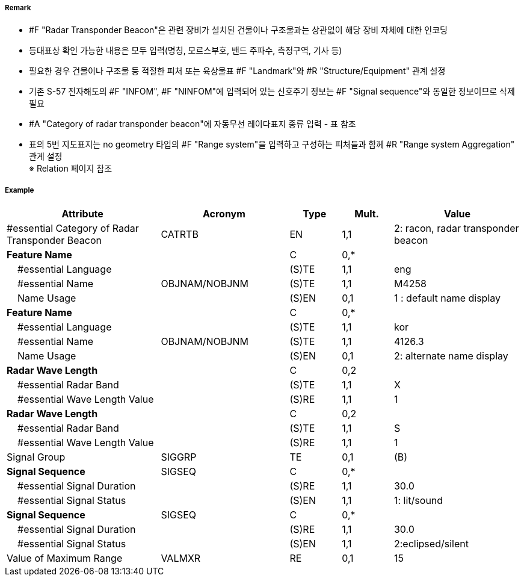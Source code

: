 // tag::RadarTransponderBeacon[]
===== Remark

- #F "Radar Transponder Beacon"은 관련 장비가 설치된 건물이나 구조물과는 상관없이 해당 장비 자체에 대한 인코딩
- 등대표상 확인 가능한 내용은 모두 입력(명칭, 모르스부호, 밴드 주파수, 측정구역, 기사 등)
- 필요한 경우 건물이나 구조물 등 적절한 피처 또는 육상물표 #F "Landmark"와 #R "Structure/Equipment" 관계 설정
- 기존 S-57 전자해도의 #F "INFOM", #F "NINFOM"에 입력되어 있는 신호주기 정보는 #F "Signal sequence"와 동일한 정보이므로 삭제필요
- #A "Category of radar transponder beacon"에 자동무선 레이다표지 종류 입력 - 표 참조
- 표의 5번 지도표지는 no geometry 타입의 #F "Range system"을 입력하고 구성하는 피처들과 함께 #R "Range system Aggregation" 관계 설정 +
※ Relation 페이지 참조

////
[cols= "1,1,1", options="header"]
|===
|IHO 해도제작 기준에 따른 기호|Category of Radar Transponder Beacon|기타
| image:../images/RadarTransponderBeacon/RadarTransponderBeacon_image-1.png[width=100] |1. remark, radar beacon transmitting continuously| 연속 발신하는 레이마크, 레이다비콘
|image:../images/RadarTransponderBeacon/RadarTransponderBeacon_image-2.png[width=100] |2. racon, radar transponder beacon| 모르스부호(Z), X밴드 주파수 발신
|image:../images/RadarTransponderBeacon/RadarTransponderBeacon_image-3.png[width=100] |2. racon, radar transponder beacon| 모르스부호(Z), S밴드 주파수 발신
|image:../images/RadarTransponderBeacon/RadarTransponderBeacon_image-4.png[width=100] |2. racon, radar transponder beacon| 모르스부호(Z)주파수 발신
|image:../images/RadarTransponderBeacon/RadarTransponderBeacon_image-5.png[width=100] |3. leading racon/radar transponder beacon| 자동무선 레이다 지도표지
|image:../images/RadarTransponderBeacon/RadarTransponderBeacon_image-6.png[width=100] |3. leading racon/radar transponder beacon|자동무선 레이다 지도표지 (도등과 일치) 
|===
////

===== Example
[cols="30,25,10,10,25", options="header"]
|===
|Attribute |Acronym |Type |Mult. |Value

|#essential Category of Radar Transponder Beacon|CATRTB|EN|1,1| 2: racon, radar transponder beacon
|**Feature Name**||C|0,*| 
|    #essential Language||(S)TE|1,1|eng 
|    #essential Name|OBJNAM/NOBJNM|(S)TE|1,1|M4258 
|    Name Usage||(S)EN|0,1|1 : default name display
|**Feature Name**||C|0,*| 
|    #essential Language||(S)TE|1,1|kor 
|    #essential Name|OBJNAM/NOBJNM|(S)TE|1,1|4126.3 
|    Name Usage||(S)EN|0,1| 2: alternate name display
|**Radar Wave Length**||C|0,2| 
|    #essential Radar Band||(S)TE|1,1|X 
|    #essential Wave Length Value||(S)RE|1,1|1
|**Radar Wave Length**||C|0,2| 
|    #essential Radar Band||(S)TE|1,1|S 
|    #essential Wave Length Value||(S)RE|1,1|1  
|Signal Group|SIGGRP|TE|0,1|(B)
|**Signal Sequence**|SIGSEQ|C|0,*| 
|    #essential Signal Duration||(S)RE|1,1|30.0
|    #essential Signal Status||(S)EN|1,1|1: lit/sound
|**Signal Sequence**|SIGSEQ|C|0,*| 
|    #essential Signal Duration||(S)RE|1,1| 30.0
|    #essential Signal Status||(S)EN|1,1| 2:eclipsed/silent
|Value of Maximum Range|VALMXR|RE|0,1| 15
|===

// end::RadarTransponderBeacon[]
